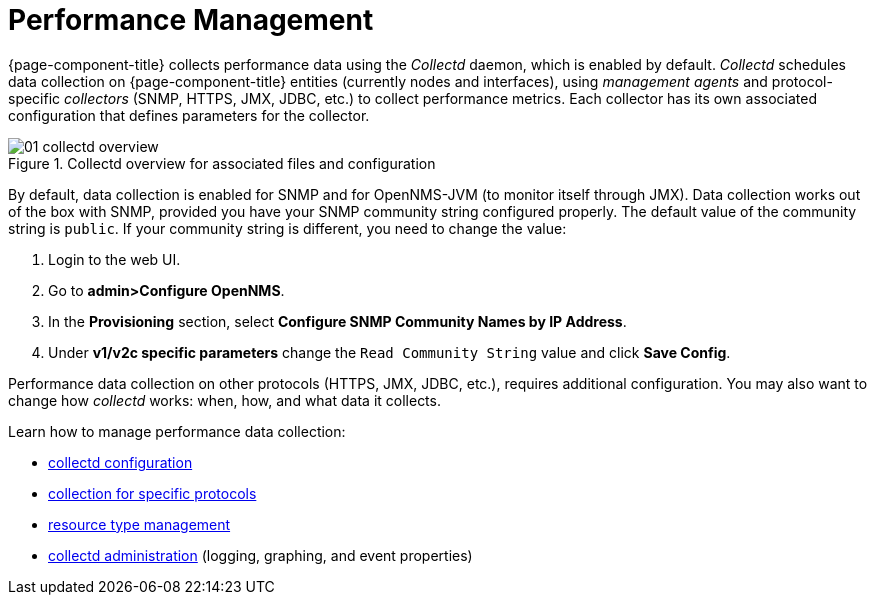 
[[performance-management]]
= Performance Management

{page-component-title} collects performance data using the _Collectd_ daemon, which is enabled by default.
_Collectd_ schedules data collection on {page-component-title} entities (currently nodes and interfaces), using _management agents_ and protocol-specific _collectors_ (SNMP, HTTPS, JMX, JDBC, etc.) to collect performance metrics.
Each collector has its own associated configuration that defines parameters for the collector.

[[ga-performance-management-collectd-overview]]
.Collectd overview for associated files and configuration
image::performance-management/01_collectd-overview.png[]

By default, data collection is enabled for SNMP and for OpenNMS-JVM (to monitor itself through JMX).
Data collection works out of the box with SNMP, provided you have your SNMP community string configured properly.
The default value of the community string is `public`.
If your community string is different, you need to change the value:

. Login to the web UI.
. Go to *admin>Configure OpenNMS*.
. In the *Provisioning* section, select *Configure SNMP Community Names by IP Address*.
. Under *v1/v2c specific parameters* change the `Read Community String` value and click *Save Config*.

Performance data collection on other protocols (HTTPS, JMX, JDBC, etc.), requires additional configuration.
You may also want to change how _collectd_ works: when, how, and what data it collects.

Learn how to manage performance data collection:

* <<performance-data-collection/collectd/configuration.adoc#ga-collectd-configuration, collectd configuration>>
* <<performance-data-collection/collectors/collectors.adoc#collectors-overview, collection for specific protocols>>
* <<performance-data-collection/resource-types.adoc#resource-types, resource type management>>
* <<performance-data-collection/collectd/collect-admin.adoc#collectd-admin, collectd administration>> (logging, graphing, and event properties)
